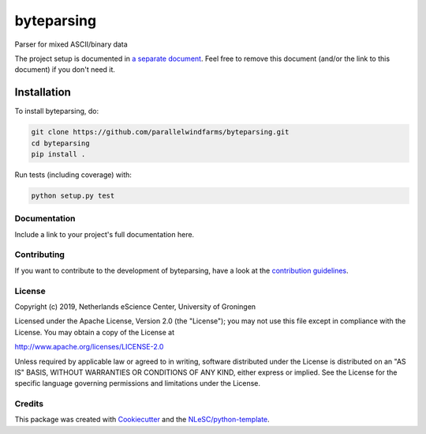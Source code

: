 ################################################################################
byteparsing
################################################################################
.. image:: https://github.com/parallelwindfarms/byteparsing/workflows/Python%20package/badge.svg
  :alt: Python package

Parser for mixed ASCII/binary data


The project setup is documented in `a separate document <project_setup.rst>`_. Feel free to remove this document (and/or the link to this document) if you don't need it.

Installation
------------

To install byteparsing, do:

.. code-block:: console

  git clone https://github.com/parallelwindfarms/byteparsing.git
  cd byteparsing
  pip install .


Run tests (including coverage) with:

.. code-block:: console

  python setup.py test


Documentation
*************

.. _README:

Include a link to your project's full documentation here.

Contributing
************

If you want to contribute to the development of byteparsing,
have a look at the `contribution guidelines <CONTRIBUTING.rst>`_.

License
*******

Copyright (c) 2019, Netherlands eScience Center, University of Groningen

Licensed under the Apache License, Version 2.0 (the "License");
you may not use this file except in compliance with the License.
You may obtain a copy of the License at

http://www.apache.org/licenses/LICENSE-2.0

Unless required by applicable law or agreed to in writing, software
distributed under the License is distributed on an "AS IS" BASIS,
WITHOUT WARRANTIES OR CONDITIONS OF ANY KIND, either express or implied.
See the License for the specific language governing permissions and
limitations under the License.



Credits
*******

This package was created with `Cookiecutter <https://github.com/audreyr/cookiecutter>`_ and the `NLeSC/python-template <https://github.com/NLeSC/python-template>`_.
